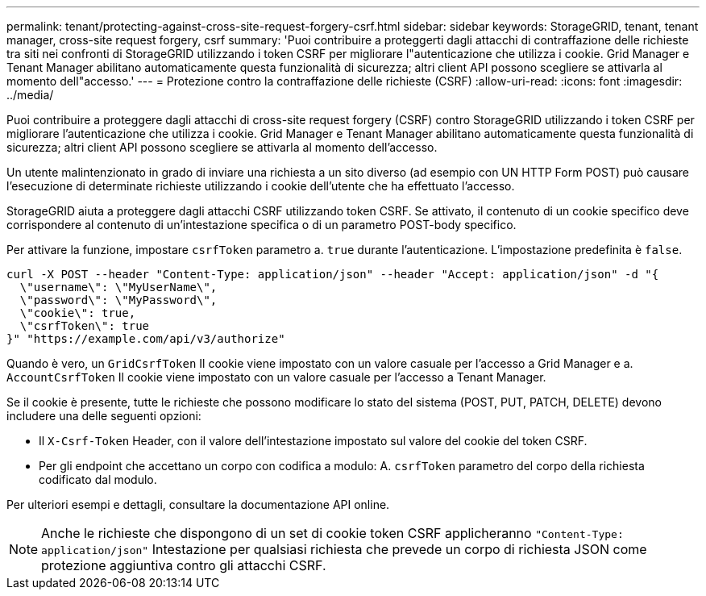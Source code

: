 ---
permalink: tenant/protecting-against-cross-site-request-forgery-csrf.html 
sidebar: sidebar 
keywords: StorageGRID, tenant, tenant manager, cross-site request forgery, csrf 
summary: 'Puoi contribuire a proteggerti dagli attacchi di contraffazione delle richieste tra siti nei confronti di StorageGRID utilizzando i token CSRF per migliorare l"autenticazione che utilizza i cookie. Grid Manager e Tenant Manager abilitano automaticamente questa funzionalità di sicurezza; altri client API possono scegliere se attivarla al momento dell"accesso.' 
---
= Protezione contro la contraffazione delle richieste (CSRF)
:allow-uri-read: 
:icons: font
:imagesdir: ../media/


[role="lead"]
Puoi contribuire a proteggere dagli attacchi di cross-site request forgery (CSRF) contro StorageGRID utilizzando i token CSRF per migliorare l'autenticazione che utilizza i cookie. Grid Manager e Tenant Manager abilitano automaticamente questa funzionalità di sicurezza; altri client API possono scegliere se attivarla al momento dell'accesso.

Un utente malintenzionato in grado di inviare una richiesta a un sito diverso (ad esempio con UN HTTP Form POST) può causare l'esecuzione di determinate richieste utilizzando i cookie dell'utente che ha effettuato l'accesso.

StorageGRID aiuta a proteggere dagli attacchi CSRF utilizzando token CSRF. Se attivato, il contenuto di un cookie specifico deve corrispondere al contenuto di un'intestazione specifica o di un parametro POST-body specifico.

Per attivare la funzione, impostare `csrfToken` parametro a. `true` durante l'autenticazione. L'impostazione predefinita è `false`.

[listing]
----
curl -X POST --header "Content-Type: application/json" --header "Accept: application/json" -d "{
  \"username\": \"MyUserName\",
  \"password\": \"MyPassword\",
  \"cookie\": true,
  \"csrfToken\": true
}" "https://example.com/api/v3/authorize"
----
Quando è vero, un `GridCsrfToken` Il cookie viene impostato con un valore casuale per l'accesso a Grid Manager e a. `AccountCsrfToken` Il cookie viene impostato con un valore casuale per l'accesso a Tenant Manager.

Se il cookie è presente, tutte le richieste che possono modificare lo stato del sistema (POST, PUT, PATCH, DELETE) devono includere una delle seguenti opzioni:

* Il `X-Csrf-Token` Header, con il valore dell'intestazione impostato sul valore del cookie del token CSRF.
* Per gli endpoint che accettano un corpo con codifica a modulo: A. `csrfToken` parametro del corpo della richiesta codificato dal modulo.


Per ulteriori esempi e dettagli, consultare la documentazione API online.


NOTE: Anche le richieste che dispongono di un set di cookie token CSRF applicheranno `"Content-Type: application/json"` Intestazione per qualsiasi richiesta che prevede un corpo di richiesta JSON come protezione aggiuntiva contro gli attacchi CSRF.
